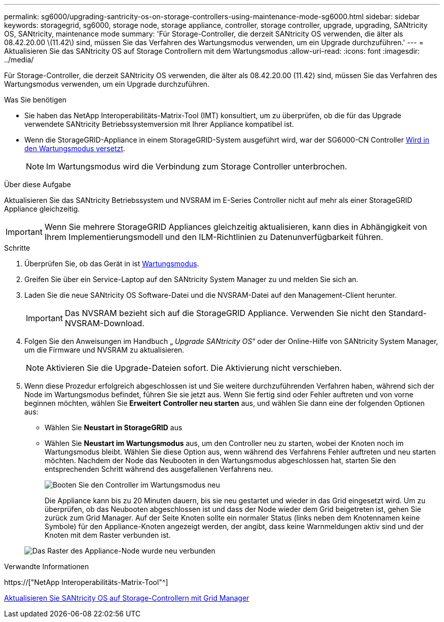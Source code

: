 ---
permalink: sg6000/upgrading-santricity-os-on-storage-controllers-using-maintenance-mode-sg6000.html 
sidebar: sidebar 
keywords: storagegrid, sg6000, storage node, storage appliance, controller, storage controller, upgrade, upgrading, SANtricity OS, SANtricity, maintenance mode 
summary: 'Für Storage-Controller, die derzeit SANtricity OS verwenden, die älter als 08.42.20.00 \(11.42\) sind, müssen Sie das Verfahren des Wartungsmodus verwenden, um ein Upgrade durchzuführen.' 
---
= Aktualisieren Sie das SANtricity OS auf Storage Controllern mit dem Wartungsmodus
:allow-uri-read: 
:icons: font
:imagesdir: ../media/


[role="lead"]
Für Storage-Controller, die derzeit SANtricity OS verwenden, die älter als 08.42.20.00 (11.42) sind, müssen Sie das Verfahren des Wartungsmodus verwenden, um ein Upgrade durchzuführen.

.Was Sie benötigen
* Sie haben das NetApp Interoperabilitäts-Matrix-Tool (IMT) konsultiert, um zu überprüfen, ob die für das Upgrade verwendete SANtricity Betriebssystemversion mit Ihrer Appliance kompatibel ist.
* Wenn die StorageGRID-Appliance in einem StorageGRID-System ausgeführt wird, war der SG6000-CN Controller xref:placing-appliance-into-maintenance-mode.adoc[Wird in den Wartungsmodus versetzt].
+

NOTE: Im Wartungsmodus wird die Verbindung zum Storage Controller unterbrochen.



.Über diese Aufgabe
Aktualisieren Sie das SANtricity Betriebssystem und NVSRAM im E-Series Controller nicht auf mehr als einer StorageGRID Appliance gleichzeitig.


IMPORTANT: Wenn Sie mehrere StorageGRID Appliances gleichzeitig aktualisieren, kann dies in Abhängigkeit von Ihrem Implementierungsmodell und den ILM-Richtlinien zu Datenunverfügbarkeit führen.

.Schritte
. Überprüfen Sie, ob das Gerät in ist xref:placing-appliance-into-maintenance-mode.adoc[Wartungsmodus].
. Greifen Sie über ein Service-Laptop auf den SANtricity System Manager zu und melden Sie sich an.
. Laden Sie die neue SANtricity OS Software-Datei und die NVSRAM-Datei auf den Management-Client herunter.
+

IMPORTANT: Das NVSRAM bezieht sich auf die StorageGRID Appliance. Verwenden Sie nicht den Standard-NVSRAM-Download.

. Folgen Sie den Anweisungen im Handbuch „ _Upgrade SANtricity OS_“ oder der Online-Hilfe von SANtricity System Manager, um die Firmware und NVSRAM zu aktualisieren.
+

NOTE: Aktivieren Sie die Upgrade-Dateien sofort. Die Aktivierung nicht verschieben.

. Wenn diese Prozedur erfolgreich abgeschlossen ist und Sie weitere durchzuführenden Verfahren haben, während sich der Node im Wartungsmodus befindet, führen Sie sie jetzt aus. Wenn Sie fertig sind oder Fehler auftreten und von vorne beginnen möchten, wählen Sie *Erweitert* *Controller neu starten* aus, und wählen Sie dann eine der folgenden Optionen aus:
+
** Wählen Sie *Neustart in StorageGRID* aus
** Wählen Sie *Neustart im Wartungsmodus* aus, um den Controller neu zu starten, wobei der Knoten noch im Wartungsmodus bleibt. Wählen Sie diese Option aus, wenn während des Verfahrens Fehler auftreten und neu starten möchten. Nachdem der Node das Neubooten in den Wartungsmodus abgeschlossen hat, starten Sie den entsprechenden Schritt während des ausgefallenen Verfahrens neu.
+
image::../media/reboot_controller_from_maintenance_mode.png[Booten Sie den Controller im Wartungsmodus neu]

+
Die Appliance kann bis zu 20 Minuten dauern, bis sie neu gestartet und wieder in das Grid eingesetzt wird. Um zu überprüfen, ob das Neubooten abgeschlossen ist und dass der Node wieder dem Grid beigetreten ist, gehen Sie zurück zum Grid Manager. Auf der Seite Knoten sollte ein normaler Status (links neben dem Knotennamen keine Symbole) für den Appliance-Knoten angezeigt werden, der angibt, dass keine Warnmeldungen aktiv sind und der Knoten mit dem Raster verbunden ist.

+
image::../media/node_rejoin_grid_confirmation.png[Das Raster des Appliance-Node wurde neu verbunden]





.Verwandte Informationen
https://["NetApp Interoperabilitäts-Matrix-Tool"^]

xref:upgrading-santricity-os-on-storage-controllers-using-grid-manager-sg6000.adoc[Aktualisieren Sie SANtricity OS auf Storage-Controllern mit Grid Manager]
